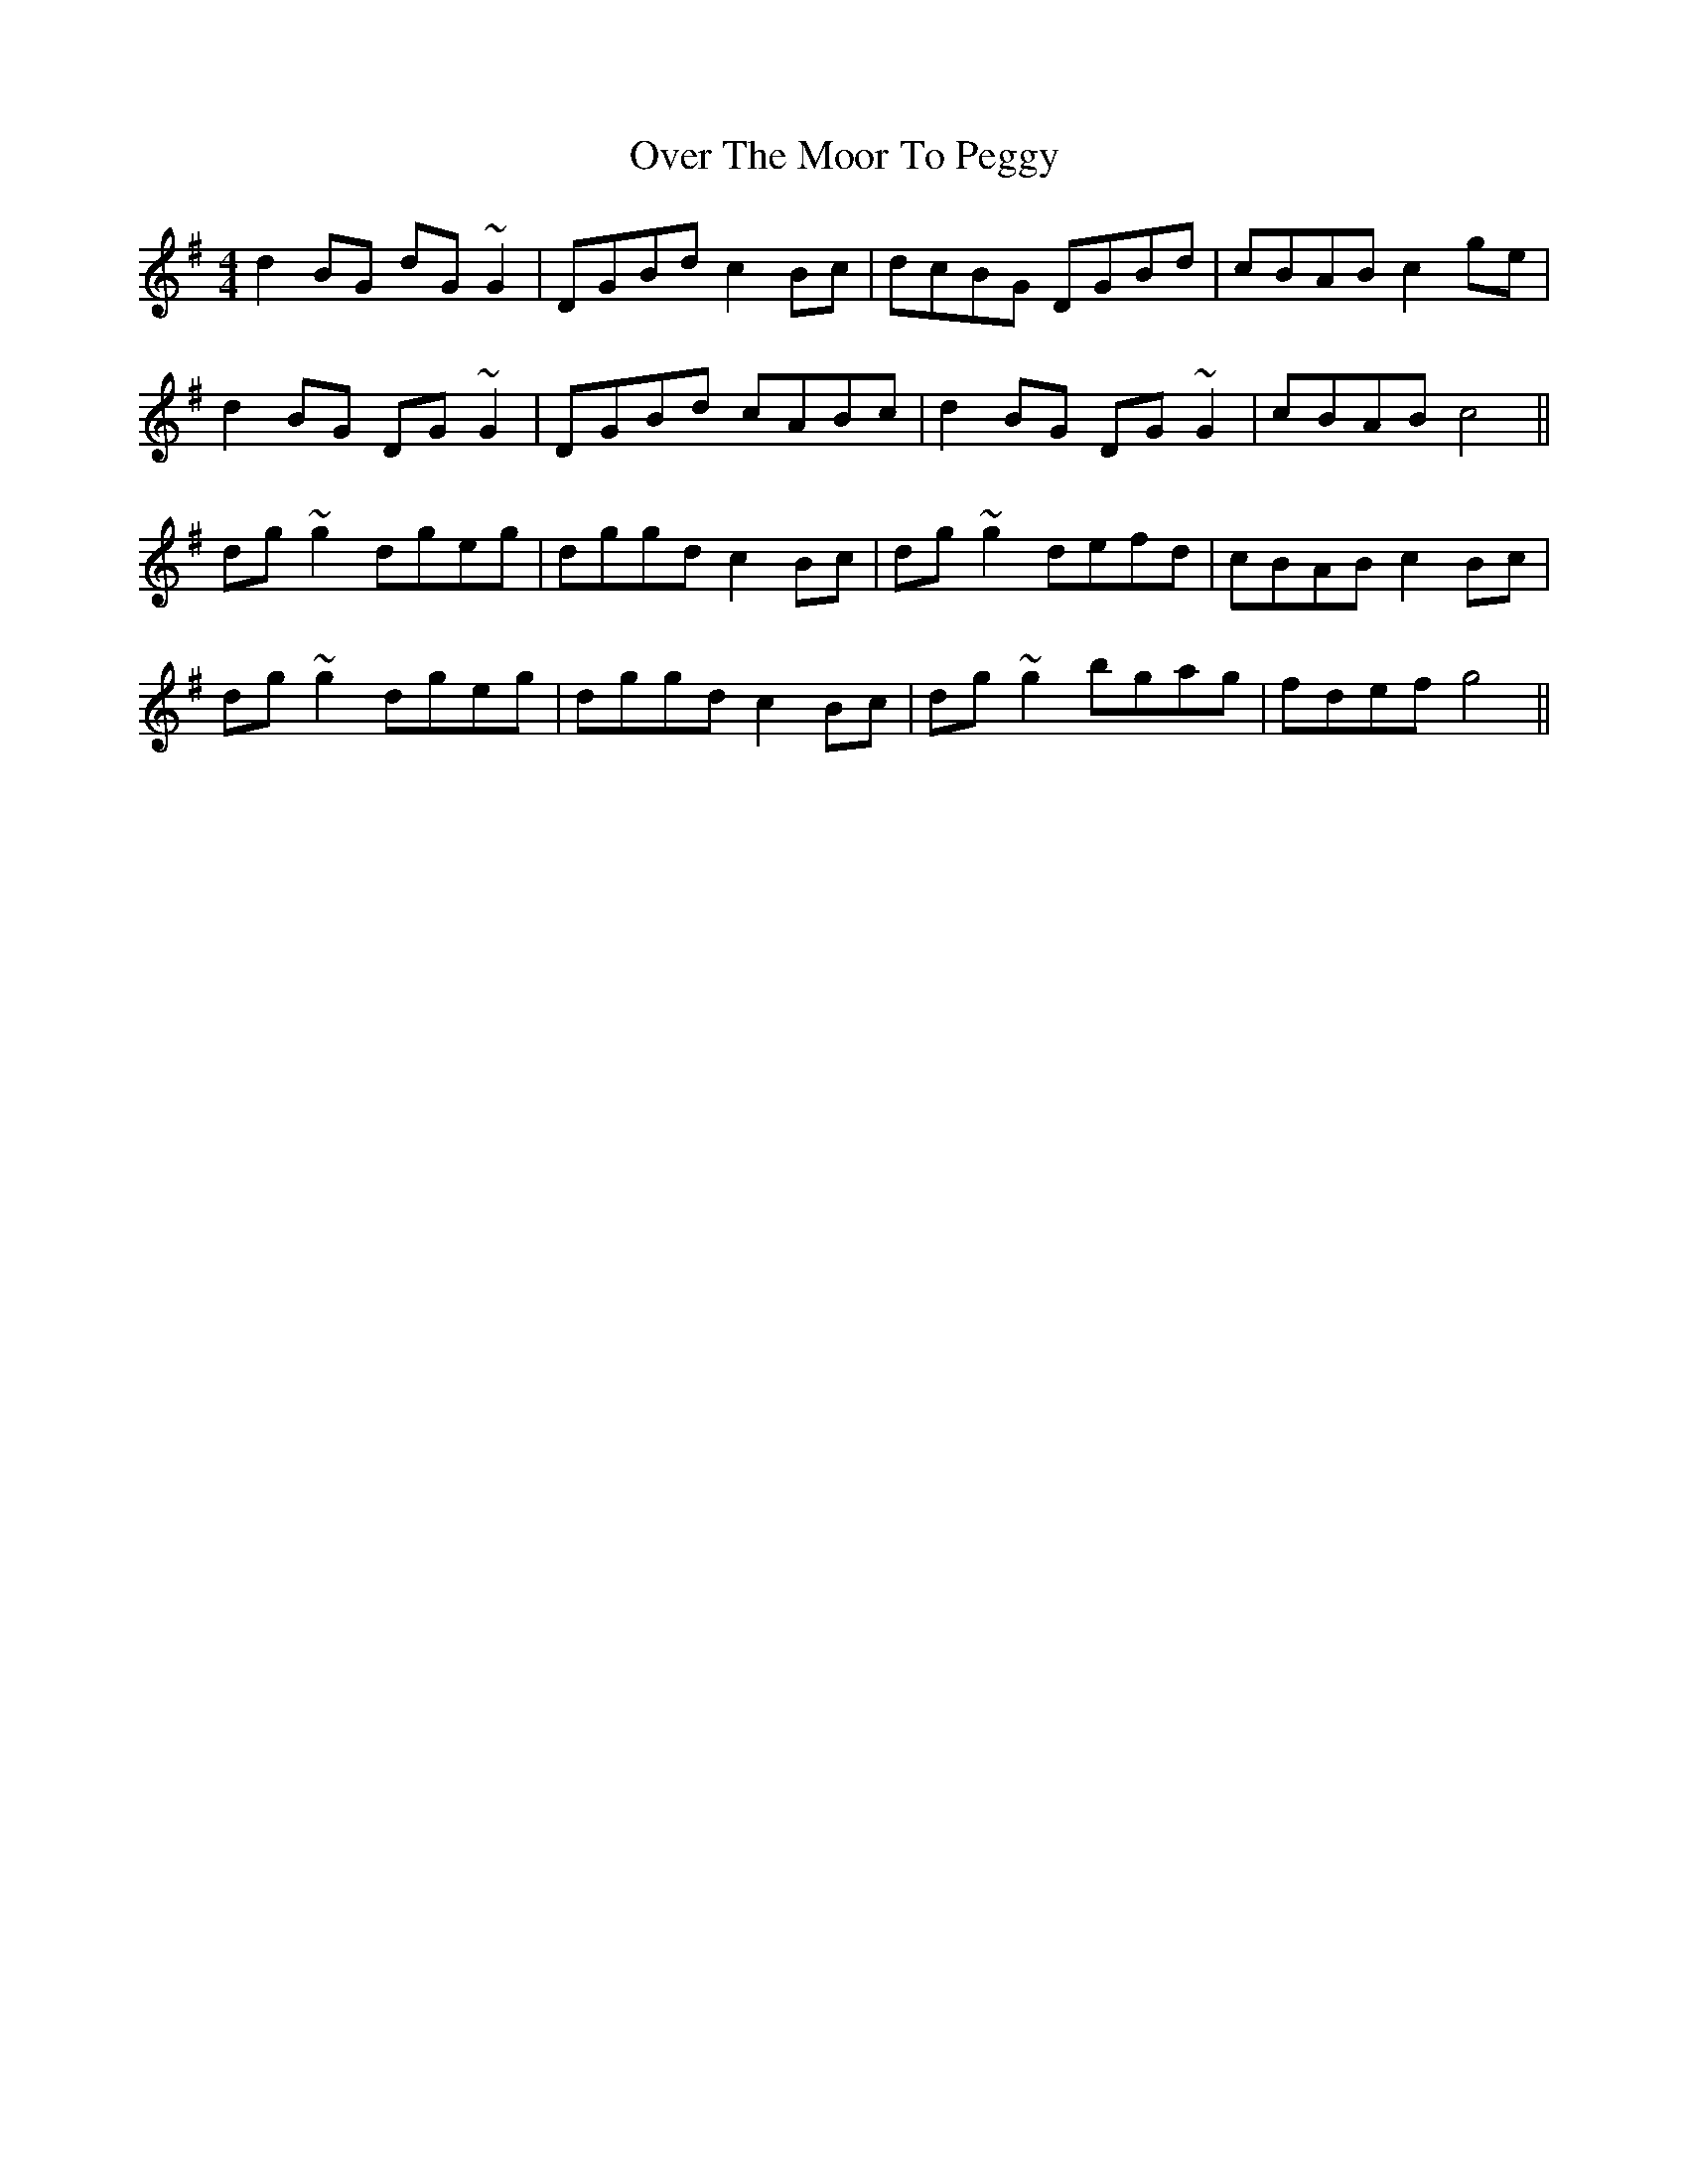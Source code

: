 X: 30932
T: Over The Moor To Peggy
R: reel
M: 4/4
K: Gmajor
d2BG dG~G2|DGBd c2Bc|dcBG DGBd|cBAB c2ge|
d2BG DG~G2|DGBd cABc|d2BG DG~G2|cBAB c4||
dg~g2 dgeg|dggd c2Bc|dg~g2 defd|cBAB c2Bc|
dg~g2 dgeg|dggd c2Bc|dg~g2 bgag|fdef g4||

